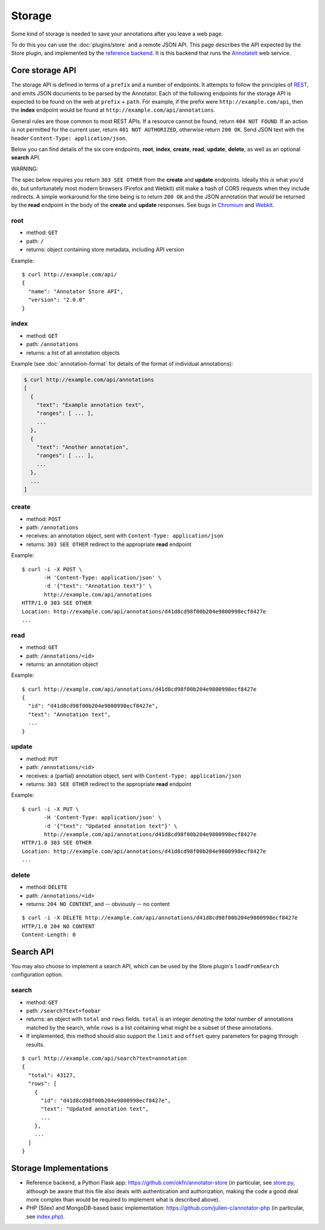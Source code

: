 Storage
=======

Some kind of storage is needed to save your annotations after you leave
a web page.

To do this you can use the :doc:`plugins/store` and a remote JSON API. This
page describes the API expected by the Store plugin, and implemented by
the `reference backend <https://github.com/okfn/annotator-store>`__. It
is this backend that runs the `AnnotateIt <http://annotateit.org>`__ web
service.

Core storage API
----------------

The storage API is defined in terms of a ``prefix`` and a number of
endpoints. It attempts to follow the principles of
`REST <http://en.wikipedia.org/wiki/Representational_state_transfer>`__,
and emits JSON documents to be parsed by the Annotator. Each of the
following endpoints for the storage API is expected to be found on the
web at ``prefix`` + ``path``. For example, if the prefix were
``http://example.com/api``, then the **index** endpoint would be found
at ``http://example.com/api/annotations``.

General rules are those common to most REST APIs. If a resource cannot
be found, return ``404 NOT FOUND``. If an action is not permitted for
the current user, return ``401 NOT AUTHORIZED``, otherwise return
``200 OK``. Send JSON text with the header
``Content-Type: application/json``.

Below you can find details of the six core endpoints, **root**,
**index**, **create**, **read**, **update**, **delete**, as well as an
optional **search** API.

.. raw:: html

   <h3 style='color: #c00'>

WARNING:

.. raw:: html

   </h3>

The spec below requires you return ``303 SEE OTHER`` from the **create**
and **update** endpoints. Ideally this *is* what you'd do, but
unfortunately most modern browsers (Firefox and Webkit) still make a
hash of CORS requests when they include redirects. A simple workaround
for the time being is to return ``200 OK`` and the JSON annotation that
*would* be returned by the **read** endpoint in the body of the
**create** and **update** responses. See bugs in
`Chromium <http://code.google.com/p/chromium/issues/detail?id=70257>`__
and `Webkit <https://bugs.webkit.org/show_bug.cgi?id=57600>`__.

root
~~~~

-  method: ``GET``
-  path: ``/``
-  returns: object containing store metadata, including API version

Example:

::

    $ curl http://example.com/api/
    {
      "name": "Annotator Store API",
      "version": "2.0.0"
    }

index
~~~~~

-  method: ``GET``
-  path: ``/annotations``
-  returns: a list of all annotation objects

Example (see :doc:`annotation-format` for details of the format of
individual annotations):

.. code:: json

    $ curl http://example.com/api/annotations
    [
      {
        "text": "Example annotation text",
        "ranges": [ ... ],
        ...
      },
      {
        "text": "Another annotation",
        "ranges": [ ... ],
        ...
      },
      ...
    ]

create
~~~~~~

-  method: ``POST``
-  path: ``/annotations``
-  receives: an annotation object, sent with
   ``Content-Type: application/json``
-  returns: ``303 SEE OTHER`` redirect to the appropriate **read**
   endpoint

Example:

::

    $ curl -i -X POST \
           -H 'Content-Type: application/json' \
           -d '{"text": "Annotation text"}' \
           http://example.com/api/annotations
    HTTP/1.0 303 SEE OTHER
    Location: http://example.com/api/annotations/d41d8cd98f00b204e9800998ecf8427e
    ...

read
~~~~

-  method: ``GET``
-  path: ``/annotations/<id>``
-  returns: an annotation object

Example:

::

    $ curl http://example.com/api/annotations/d41d8cd98f00b204e9800998ecf8427e
    {
      "id": "d41d8cd98f00b204e9800998ecf8427e",
      "text": "Annotation text",
      ...
    }

update
~~~~~~

-  method: ``PUT``
-  path: ``/annotations/<id>``
-  receives: a (partial) annotation object, sent with
   ``Content-Type: application/json``
-  returns: ``303 SEE OTHER`` redirect to the appropriate **read**
   endpoint

Example:

::

    $ curl -i -X PUT \
           -H 'Content-Type: application/json' \
           -d '{"text": "Updated annotation text"}' \
           http://example.com/api/annotations/d41d8cd98f00b204e9800998ecf8427e
    HTTP/1.0 303 SEE OTHER
    Location: http://example.com/api/annotations/d41d8cd98f00b204e9800998ecf8427e
    ...

delete
~~~~~~

-  method: ``DELETE``
-  path: ``/annotations/<id>``
-  returns: ``204 NO CONTENT``, and -- obviously -- no content

::

    $ curl -i -X DELETE http://example.com/api/annotations/d41d8cd98f00b204e9800998ecf8427e
    HTTP/1.0 204 NO CONTENT
    Content-Length: 0

Search API
----------

You may also choose to implement a search API, which can be used by the
Store plugin's ``loadFromSearch`` configuration option.

search
~~~~~~

-  method: ``GET``
-  path: ``/search?text=foobar``
-  returns: an object with ``total`` and ``rows`` fields. ``total`` is
   an integer denoting the *total* number of annotations matched by the
   search, while ``rows`` is a list containing what might be a subset of
   these annotations.
-  If implemented, this method should also support the ``limit`` and
   ``offset`` query parameters for paging through results.

::

    $ curl http://example.com/api/search?text=annotation
    {
      "total": 43127,
      "rows": [
        {
          "id": "d41d8cd98f00b204e9800998ecf8427e",
          "text": "Updated annotation text",
          ...
        },
        ...
      ]
    }

Storage Implementations
-----------------------

-  Reference backend, a Python Flask app:
   https://github.com/okfn/annotator-store (in particular, see
   `store.py <https://github.com/okfn/annotator-store/blob/master/annotator/store.py>`__,
   although be aware that this file also deals with authentication and
   authorization, making the code a good deal more complex than would be
   required to implement what is described above).
-  PHP (Silex) and MongoDB-based basic implementation:
   https://github.com/julien-c/annotator-php (in particular, see
   `index.php <https://github.com/julien-c/annotator-php/blob/master/index.php>`__).
